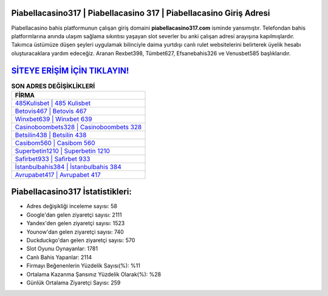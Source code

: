 ﻿Piabellacasino317 | Piabellacasino 317 | Piabellacasino Giriş Adresi
===================================

.. image:: images/piabellacasino-giris.jpg
   :width: 600
   
Piabellacasino bahis platformunun çalışan giriş domaini **piabellacasino317.com** isminde yansımıştır. Telefondan bahis platformlarına anında ulaşım sağlama sıkıntısı yaşayan slot severler bu anki çalışan adresi arayışına kapılmışlardır. Takımca üstümüze düşen şeyleri uygulamak bilinciyle daima yurtdışı canlı rulet websitelerini belirterek üyelik hesabı oluşturacaklara yardım edeceğiz. Aranan Rexbet398, Tümbet627, Efsanebahis326 ve Venusbet585 başlıklarıdır.

`SİTEYE ERİŞİM İÇİN TIKLAYIN! <https://urlday.cc/git>`_
==============

.. list-table:: **SON ADRES DEĞİŞİKLİKLERİ**
   :widths: 100
   :header-rows: 1

   * - FİRMA
   * - `485Kulisbet | 485 Kulisbet <485kulisbet-485-kulisbet-kulisbet-giris-adresi.html>`_
   * - `Betovis467 | Betovis 467 <betovis467-betovis-467-betovis-giris-adresi.html>`_
   * - `Winxbet639 | Winxbet 639 <winxbet639-winxbet-639-winxbet-giris-adresi.html>`_	 
   * - `Casinoboombets328 | Casinoboombets 328 <casinoboombets328-casinoboombets-328-casinoboombets-giris-adresi.html>`_	 
   * - `Betsilin438 | Betsilin 438 <betsilin438-betsilin-438-betsilin-giris-adresi.html>`_ 
   * - `Casibom560 | Casibom 560 <casibom560-casibom-560-casibom-giris-adresi.html>`_
   * - `Superbetin1210 | Superbetin 1210 <superbetin1210-superbetin-1210-superbetin-giris-adresi.html>`_	 
   * - `Safirbet933 | Safirbet 933 <safirbet933-safirbet-933-safirbet-giris-adresi.html>`_
   * - `İstanbulbahis384 | İstanbulbahis 384 <istanbulbahis384-istanbulbahis-384-istanbulbahis-giris-adresi.html>`_
   * - `Avrupabet417 | Avrupabet 417 <avrupabet417-avrupabet-417-avrupabet-giris-adresi.html>`_
	 
Piabellacasino317 İstatistikleri:
===================================	 
* Adres değişikliği inceleme sayısı: 58
* Google'dan gelen ziyaretçi sayısı: 2111
* Yandex'den gelen ziyaretçi sayısı: 1523
* Younow'dan gelen ziyaretçi sayısı: 740
* Duckduckgo'dan gelen ziyaretçi sayısı: 570
* Slot Oyunu Oynayanlar: 1781
* Canlı Bahis Yapanlar: 2114
* Firmayı Beğenenlerin Yüzdelik Sayısı(%): %11
* Ortalama Kazanma Şansınız Yüzdelik Olarak(%): %28
* Günlük Ortalama Ziyaretçi Sayısı: 259
